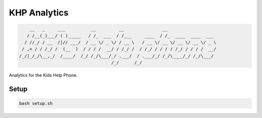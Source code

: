 =======================
KHP Analytics
=======================


|build| |coverage| |license|

.. code-block:: bash

        __   _     ___          __         __               __
       / /__(_)___/ ( )_____   / /_  ___  / /___     ____  / /_  ____  ____  ___
      / //_/ / __  /|// ___/  / __ \/ _ \/ / __ \   / __ \/ __ \/ __ \/ __ \/ _ \
     / ,< / / /_/ /  (__  )  / / / /  __/ / /_/ /  / /_/ / / / / /_/ / / / /  __/
    /_/|_/_/\__,_/  /____/  /_/ /_/\___/_/ .___/  / .___/_/ /_/\____/_/ /_/\___/
                                        /_/      /_/


Analytics for the Kids Help Phone.


Setup
-------

.. code-block:: bash

    bash setup.sh


.. |build| image:: https://img.shields.io/circleci/project/github/ian-whitestone/postgrez.svg
    :target: https://circleci.com/gh/ian-whitestone/postgrez
.. |coverage| image:: https://coveralls.io/repos/github/ian-whitestone/postgrez/badge.svg
    :target: https://coveralls.io/github/ian-whitestone/postgrez
.. |license| image:: https://img.shields.io/badge/License-MIT-yellow.svg
    :target: https://github.com/ian-whitestone/khp-analytics/blob/master/LICENSE